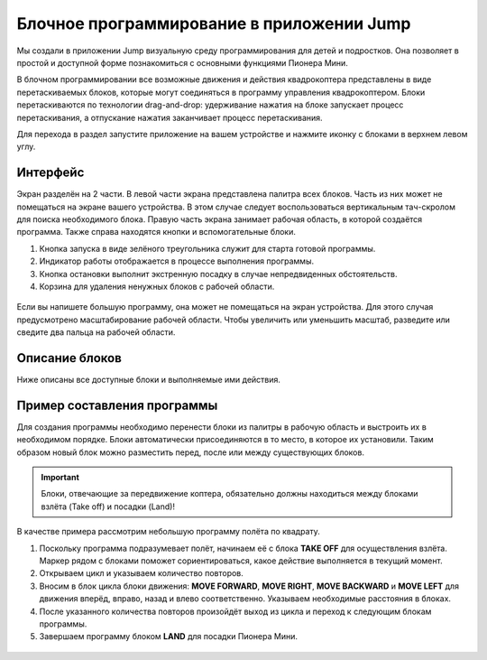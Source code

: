Блочное программирование в приложении Jump
==========================================

Мы создали в приложении Jump визуальную среду программирования для детей и подростков. Она позволяет в простой и доступной форме познакомиться с основными функциями Пионера Мини.

В блочном программировании все возможные движения и действия квадрокоптера представлены в виде перетаскиваемых блоков, которые могут соединяться в программу управления квадрокоптером. Блоки перетаскиваются по технологии drag-and-drop: удерживание нажатия на блоке запускает процесс перетаскивания, а отпускание нажатия заканчивает процесс перетаскивания.

Для перехода в раздел запустите приложение на вашем устройстве и нажмите иконку с блоками в верхнем левом углу. 

.. figure:: ../../../_static/images/jump_blockMode/blocks_tutorial_1_light.svg


Интерфейс
---------

Экран разделён на 2 части. 
В левой части экрана представлена палитра всех блоков. Часть из них может не помещаться на экране вашего устройства. В этом случае следует воспользоваться вертикальным тач-скролом для поиска необходимого блока.
Правую часть экрана занимает рабочая область, в которой создаётся программа. Также справа находятся кнопки и вспомогательные блоки.

1.	Кнопка запуска в виде зелёного треугольника служит для старта готовой программы.
2.	Индикатор работы отображается в процессе выполнения программы.
3.	Кнопка остановки выполнит экстренную посадку в случае непредвиденных обстоятельств.
4.	Корзина для удаления ненужных блоков с рабочей области.

.. figure:: ../../../_static/images/jump_blockMode/blocks_tutorial_2_light.svg

Если вы напишете большую программу, она может не помещаться на экран устройства. Для этого случая предусмотрено масштабирование рабочей области. Чтобы увеличить или уменьшить масштаб, разведите или сведите два пальца на рабочей области.

Описание блоков
---------------

Ниже описаны все доступные блоки и выполняемые ими действия.

.. raw:: html

 	<style type ="text/css">
		table{border:solid 3px #f6f6f6; background-color:#ffffff; width:100%;}
		th,td{height:70px; vertical-align:middle; border:solid 3px #f6f6f6;}
		td {padding:5px 10px 5px 10px;}
	</style>

 	<table rules="all" align="center">
 		
	 		<tr style="background-color:#FFD747;">
	 			<th>Название блока</th><th>Изображение</th><th>Действие</th>
	 		</tr>
	 		<tr>
	 			<td>TAKE OFF</td><td><img src="../../../_static/images/jump_blockMode/takeoff.svg"alt="TAKE OFF"></td><td>Взлёт на высоту 'Take off'. Высота задаётся параметром Flight_com_takeoffAlt и указывается в метрах.</td>
	 		</tr>
	 		<tr>
	 			<td>LAND</td><td><img src="../../../_static/images/jump_blockMode/land.svg"alt="LAND"></td><td>Посадка.</td>
	 		</tr>
	 		<tr>
	 			<td>REPEAT</td><td><img src="../../../_static/images/jump_blockMode/repeat.svg"alt="REPEAT"></td><td>Выполняет включающие в себя операции указанное количество раз.</td>
	 		</tr>
	 		<tr>
	 			<td>MOVE FORWARD</td><td><img src="../../../_static/images/jump_blockMode/move_fw.svg"alt="MOVE FORWARD"></td><td>Движение вперёд. Расстояние указывается в метрах.</td>
	 		</tr>
	 		<tr>
	 			<td>MOVE BACKWARD</td><td><img src="../../../_static/images/jump_blockMode/move_bw.svg"alt="MOVE BACKWARD"></td><td>Движение назад. Расстояние указывается в метрах.</td>
	 		</tr>
	 		<tr>
	 			<td>MOVE LEFT</td><td><img src="../../../_static/images/jump_blockMode/move_left.svg"alt="MOVE LEFT"></td><td>Движение влево. Расстояние указывается в метрах.</td>
	 		</tr>
	 		<tr>
	 			<td>MOVE RIGHT</td><td><img src="../../../_static/images/jump_blockMode/move_right.svg"alt="MOVE RIGHT"></td><td>Движение вправо. Расстояние указывается в метрах.</td>
	 		</tr>
	 		<tr>
	 			<td>MOVE UP</td><td><img src="../../../_static/images/jump_blockMode/move_up.svg"alt="MOVE UP"></td><td>Движение вверх. Расстояние указывается в метрах.</td>
	 		</tr>
	 		<tr>
	 			<td>MOVE DOWN</td><td><img src="../../../_static/images/jump_blockMode/move_down.svg"alt="MOVE DOWN"></td><td>Движение вниз. Расстояние указывается в метрах.</td>
	 		</tr>
	 		<tr>
	 			<td>TURN LEFT</td><td><img src="../../../_static/images/jump_blockMode/turn_left.svg"alt="TURN LEFT"></td><td>Поворот относительно вертикальной оси (рысканье) влево. Значение указывается в градусах.</td>
	 		</tr>
	 		<tr>
	 			<td>TURN RIGHT</td><td><img src="../../../_static/images/jump_blockMode/turn_right.svg"alt="TURN RIGHT"></td><td>Поворот относительно вертикальной оси (рысканье) вправо. Значение указывается в градусах.</td>
	 		</tr>
	 		<tr>
	 			<td>SET COLOR</td><td><img src="../../../_static/images/jump_blockMode/set_color.svg"alt="SET COLOR"></td><td>Включение бортовых светодиодов. При нажатии открывает палитру доступных цветов.</td>
	 		</tr>
	 		<tr>
	 			<td>SLEEP</td><td><img src="../../../_static/images/jump_blockMode/sleep.svg"alt="SLEEP"></td><td>Установка задержки. Значение указывается в секундах.</td>
	 		</tr>
	 		<tr>
	 			<td>TAKE PHOTO</td><td><img src="../../../_static/images/jump_blockMode/photo.svg"alt="TAKE PHOTO"></td><td>Сделать фотографию. Фото сохранится на устройство или SD-карту, в зависимости от настроек приложения.</td>
	 		</tr> 		
 	</table>
 	<br>


Пример составления программы
-----------------------------

Для создания программы необходимо перенести блоки из палитры в рабочую область и выстроить их в необходимом порядке. Блоки автоматически присоединяются в то место, в которое их установили. Таким образом новый блок можно разместить перед, после или между существующих блоков.

.. important:: Блоки, отвечающие за передвижение коптера, обязательно должны находиться между блоками взлёта (Take off) и посадки (Land)!

В качестве примера рассмотрим небольшую программу полёта по квадрату.

1. Поскольку программа подразумевает полёт, начинаем её с блока **TAKE OFF** для осуществления взлёта. Маркер рядом с блоками поможет сориентироваться, какое действие выполняется в текущий момент.
2. Открываем цикл и указываем количество повторов.
3. Вносим в блок цикла блоки движения: **MOVE FORWARD**, **MOVE RIGHT**, **MOVE BACKWARD** и **MOVE LEFT** для движения вперёд, вправо, назад и влево соответственно. Указываем необходимые расстояния в блоках.
4. После указанного количества повторов произойдёт выход из цикла и переход к следующим блокам программы.
5. Завершаем программу блоком **LAND** для посадки Пионера Мини.

.. figure:: ../../../_static/images/jump_blockMode/blocks_tutorial_3_light.svg
